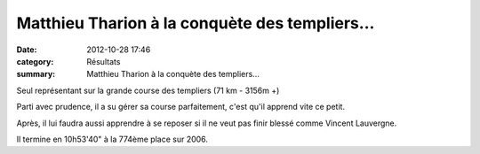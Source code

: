 Matthieu Tharion à la conquète des templiers...
===============================================

:date: 2012-10-28 17:46
:category: Résultats
:summary: Matthieu Tharion à la conquète des templiers...

Seul représentant sur la grande course des templiers (71 km - 3156m +)


Parti avec prudence, il a su gérer sa course parfaitement, c'est qu'il apprend vite ce petit.


Après, il lui faudra aussi apprendre à se reposer si il ne veut pas finir blessé comme Vincent Lauvergne.


Il termine en 10h53'40" à la 774ème place sur 2006.
